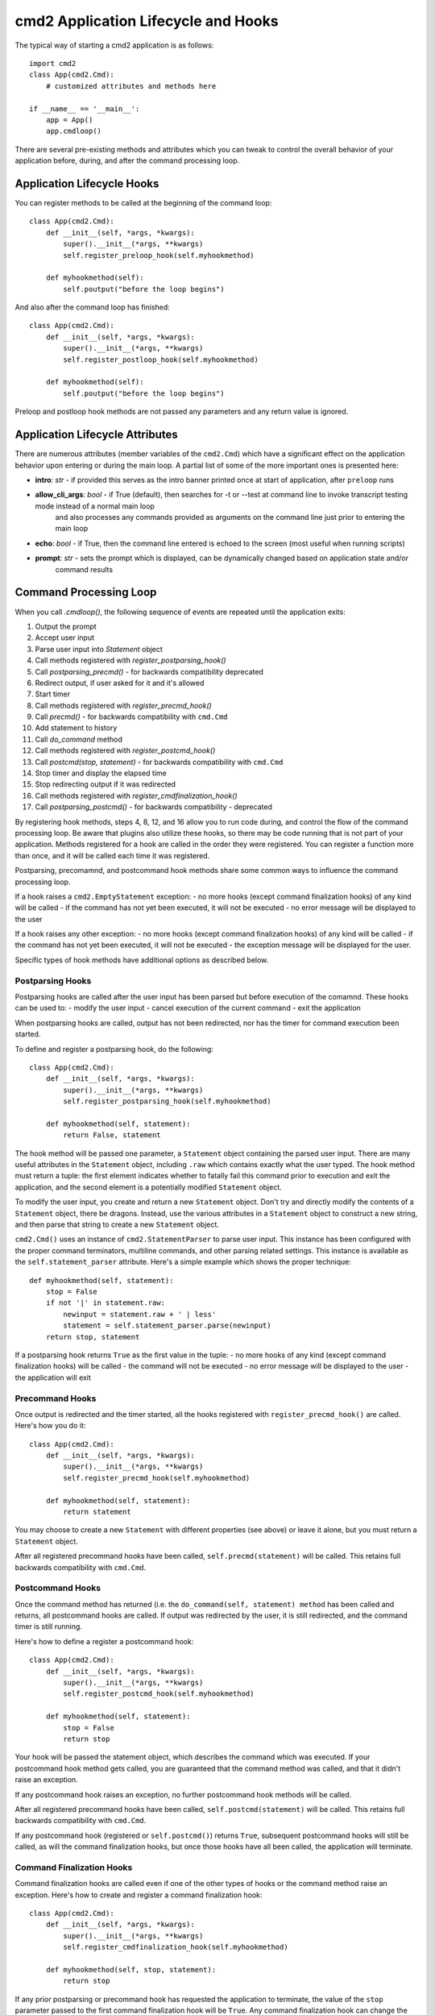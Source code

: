 .. cmd2 documentation for application and command lifecycle and the hooks which are available

cmd2 Application Lifecycle and Hooks
====================================

The typical way of starting a cmd2 application is as follows::

    import cmd2
    class App(cmd2.Cmd):
        # customized attributes and methods here

    if __name__ == '__main__':
        app = App()
        app.cmdloop()

There are several pre-existing methods and attributes which you can tweak to
control the overall behavior of your application before, during,
and after the command processing loop.

Application Lifecycle Hooks
---------------------------

You can register methods to be called at the beginning of the command loop::

    class App(cmd2.Cmd):
        def __init__(self, *args, *kwargs):
            super().__init__(*args, **kwargs)
            self.register_preloop_hook(self.myhookmethod)

        def myhookmethod(self):
            self.poutput("before the loop begins")

And also after the command loop has finished::

    class App(cmd2.Cmd):
        def __init__(self, *args, *kwargs):
            super().__init__(*args, **kwargs)
            self.register_postloop_hook(self.myhookmethod)

        def myhookmethod(self):
            self.poutput("before the loop begins")

Preloop and postloop hook methods are not passed any parameters and any return
value is ignored.


Application Lifecycle Attributes
--------------------------------

There are numerous attributes (member variables of the ``cmd2.Cmd``) which have
a significant effect on the application behavior upon entering or during the
main loop.  A partial list of some of the more important ones is presented here:

- **intro**: *str* - if provided this serves as the intro banner printed once at start of application, after ``preloop`` runs
- **allow_cli_args**: *bool* - if True (default), then searches for -t or --test at command line to invoke transcript testing mode instead of a normal main loop
    and also processes any commands provided as arguments on the command line just prior to entering the main loop
- **echo**: *bool* - if True, then the command line entered is echoed to the screen (most useful when running scripts)
- **prompt**: *str* - sets the prompt which is displayed, can be dynamically changed based on application state and/or
    command results


Command Processing Loop
-----------------------

When you call `.cmdloop()`, the following sequence of events are repeated
until the application exits:

1. Output the prompt
2. Accept user input
3. Parse user input into `Statement` object
4. Call methods registered with `register_postparsing_hook()`
5. Call `postparsing_precmd()` - for backwards compatibility deprecated
6. Redirect output, if user asked for it and it's allowed
7. Start timer
8. Call methods registered with `register_precmd_hook()`
9. Call `precmd()` - for backwards compatibility with ``cmd.Cmd``
10. Add statement to history
11. Call `do_command` method
12. Call methods registered with `register_postcmd_hook()`
13. Call `postcmd(stop, statement)` - for backwards compatibility with ``cmd.Cmd``
14. Stop timer and display the elapsed time
15. Stop redirecting output if it was redirected
16. Call methods registered with `register_cmdfinalization_hook()`
17. Call `postparsing_postcmd()` - for backwards compatibility - deprecated

By registering hook methods, steps 4, 8, 12, and 16 allow you to run code
during, and control the flow of the command processing loop. Be aware that
plugins also utilize these hooks, so there may be code running that is not
part of your application. Methods registered for a hook are called in the
order they were registered. You can register a function more than once, and
it will be called each time it was registered.

Postparsing, precomamnd, and postcommand hook methods share some common ways to
influence the command processing loop.

If a hook raises a ``cmd2.EmptyStatement`` exception:
- no more hooks (except command finalization hooks) of any kind will be called
- if the command has not yet been executed, it will not be executed
- no error message will be displayed to the user

If a hook raises any other exception:
- no more hooks (except command finalization hooks) of any kind will be called
- if the command has not yet been executed, it will not be executed
- the exception message will be displayed for the user.

Specific types of hook methods have additional options as described below.

Postparsing Hooks
^^^^^^^^^^^^^^^^^

Postparsing hooks are called after the user input has been parsed but before
execution of the comamnd. These hooks can be used to:
- modify the user input
- cancel execution of the current command
- exit the application

When postparsing hooks are called, output has not been redirected, nor has the
timer for command execution been started.

To define and register a postparsing hook, do the following::

    class App(cmd2.Cmd):
        def __init__(self, *args, *kwargs):
            super().__init__(*args, **kwargs)
            self.register_postparsing_hook(self.myhookmethod)

        def myhookmethod(self, statement):
            return False, statement

The hook method will be passed one parameter, a ``Statement`` object containing
the parsed user input. There are many useful attributes in the ``Statement``
object, including ``.raw`` which contains exactly what the user typed. The hook
method must return a tuple: the first element indicates whether to fatally fail
this command prior to execution and exit the application, and the second element
is a potentially modified ``Statement`` object.

To modify the user input, you create and return a new ``Statement`` object.
Don't try and directly modify the contents of a ``Statement`` object, there be
dragons. Instead, use the various attributes in a ``Statement`` object to
construct a new string, and then parse that string to create a new ``Statement``
object.

``cmd2.Cmd()`` uses an instance of ``cmd2.StatementParser`` to parse user input.
This instance has been configured with the proper command terminators, multiline
commands, and other parsing related settings. This instance is available as the
``self.statement_parser`` attribute. Here's a simple example which shows the
proper technique::

    def myhookmethod(self, statement):
        stop = False
        if not '|' in statement.raw:
            newinput = statement.raw + ' | less'
            statement = self.statement_parser.parse(newinput)
        return stop, statement

If a postparsing hook returns ``True`` as the first value in the tuple:
- no more hooks of any kind (except command finalization hooks) will be called
- the command will not be executed
- no error message will be displayed to the user
- the application will exit


Precommand Hooks
^^^^^^^^^^^^^^^^^

Once output is redirected and the timer started, all the hooks registered with
``register_precmd_hook()`` are called. Here's how you do it::

    class App(cmd2.Cmd):
        def __init__(self, *args, *kwargs):
            super().__init__(*args, **kwargs)
            self.register_precmd_hook(self.myhookmethod)

        def myhookmethod(self, statement):
            return statement

You may choose to create a new ``Statement`` with different properties (see
above) or leave it alone, but you must return a ``Statement`` object.

After all registered precommand hooks have been called, ``self.precmd(statement)``
will be called. This retains full backwards compatibility with ``cmd.Cmd``.

Postcommand Hooks
^^^^^^^^^^^^^^^^^^

Once the command method has returned (i.e. the ``do_command(self, statement) method``
has been called and returns, all postcommand hooks are called. If output was redirected
by the user, it is still redirected, and the command timer is still running.

Here's how to define a register a postcommand hook::

    class App(cmd2.Cmd):
        def __init__(self, *args, *kwargs):
            super().__init__(*args, **kwargs)
            self.register_postcmd_hook(self.myhookmethod)

        def myhookmethod(self, statement):
            stop = False
            return stop

Your hook will be passed the statement object, which describes the command which
was executed. If your postcommand hook method gets called, you are guaranteed that
the command method was called, and that it didn't raise an exception.

If any postcommand hook raises an exception, no further postcommand hook methods
will be called.

After all registered precommand hooks have been called,
``self.postcmd(statement)`` will be called. This retains full backwards
compatibility with ``cmd.Cmd``.

If any postcommand hook (registered or ``self.postcmd()``) returns ``True``,
subsequent postcommand hooks will still be called, as will the command
finalization hooks, but once those hooks have all been called, the application
will terminate.

Command Finalization Hooks
^^^^^^^^^^^^^^^^^^^^^^^^^^

Command finalization hooks are called even if one of the other types of hooks or
the command method raise an exception. Here's how to create and register a
command finalization hook::

    class App(cmd2.Cmd):
        def __init__(self, *args, *kwargs):
            super().__init__(*args, **kwargs)
            self.register_cmdfinalization_hook(self.myhookmethod)

        def myhookmethod(self, stop, statement):
            return stop

If any prior postparsing or precommand hook has requested the application to
terminate, the value of the ``stop`` parameter passed to the first command
finalization hook will be ``True``. Any command finalization hook can change the
value of the ``stop`` parameter before returning it, and the modified value will
be passed to the next command finalization hook. The value returned by the final
command finalization hook will determin whether the application terminates or
not.

This approach to command finalization hooks can be powerful, but it can also
cause problems. If your hook blindly returns ``False``, a prior hook's requst to
exit the application will not be honored. It's best to return the value you were
passed unless you have a compelling reason to do otherwise.

If any command finalization hook raises an exception, no more command
finalization hooks will be called. If the last hook to return a value returned
``True``, then the exception will be rendered, and the application will
terminate.

Deprecated Application Lifecycle Hook Methods
---------------------------------------------

The ``preloop`` and ``postloop`` methods run before and after the main loop, respectively.

.. automethod:: cmd2.cmd2.Cmd.preloop

.. automethod:: cmd2.cmd2.Cmd.postloop

Deprecated Command Processing Hooks
-----------------------------------

Inside the main loop, every time the user hits <Enter> the line is processed by the ``onecmd_plus_hooks`` method.

.. automethod:: cmd2.cmd2.Cmd.onecmd_plus_hooks

As the ``onecmd_plus_hooks`` name implies, there are a number of *hook* methods that can be defined in order to inject
application-specific behavior at various points during the processing of a line of text entered by the user.  ``cmd2``
increases the 2 hooks provided by ``cmd`` (**precmd** and **postcmd**) to 6 for greater flexibility.  Here are
the various hook methods, presented in chronological order starting with the ones called earliest in the process.

.. automethod:: cmd2.cmd2.Cmd.preparse

.. automethod:: cmd2.cmd2.Cmd.postparse

.. automethod:: cmd2.cmd2.Cmd.postparsing_precmd

.. automethod:: cmd2.cmd2.Cmd.precmd

.. automethod:: cmd2.cmd2.Cmd.postcmd

.. automethod:: cmd2.cmd2.Cmd.postparsing_postcmd